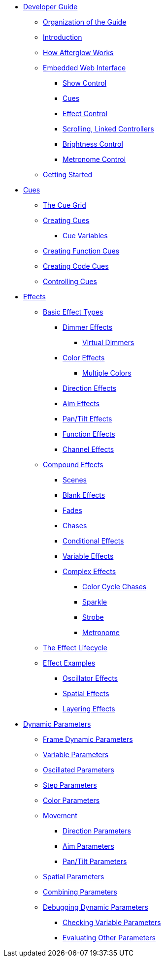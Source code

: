 * xref:README.adoc[Developer Guide]
** xref:README.adoc#organization[Organization of the Guide]
** xref:README.adoc#introduction[Introduction]
** xref:README.adoc#overview[How Afterglow Works]
** xref:README.adoc#web-ui[Embedded Web Interface]
*** xref:README.adoc#show-control[Show Control]
*** xref:README.adoc#cues[Cues]
*** xref:README.adoc#effect-control[Effect Control]
*** xref:README.adoc#scrolling-and-linked-controllers[Scrolling, Linked Controllers]
*** xref:README.adoc#brightness-control[Brightness Control]
*** xref:README.adoc#metronome-control[Metronome Control]
** xref:README.adoc#getting-started[Getting Started]
* xref:cues.adoc[Cues]
** xref:cues.adoc#the-cue-grid[The Cue Grid]
** xref:cues.adoc#creating-cues[Creating Cues]
*** xref:cues.adoc#cue-variables[Cue Variables]
** xref:cues.adoc#creating-function-cues[Creating Function Cues]
** xref:cues.adoc#creating-code-cues[Creating Code Cues]
** xref:cues.adoc#controlling-cues[Controlling Cues]
* xref:effects.adoc[Effects]
** xref:effects.adoc#basic-effect-types[Basic Effect Types]
*** xref:effects.adoc#dimmer-effects[Dimmer Effects]
**** xref:effects.adoc#virtual-dimmers[Virtual Dimmers]
*** xref:effects.adoc#color-effects[Color Effects]
**** xref:effects.adoc#multiple-colors[Multiple Colors]
*** xref:effects.adoc#direction-effects[Direction Effects]
*** xref:effects.adoc#aim-effects[Aim Effects]
*** xref:effects.adoc#pan-tilt-effects[Pan/Tilt Effects]
*** xref:effects.adoc#function-effects[Function Effects]
*** xref:effects.adoc#channel-effects[Channel Effects]
** xref:effects.adoc#compound-effects[Compound Effects]
*** xref:effects.adoc#scenes[Scenes]
*** xref:effects.adoc#blank-effects[Blank Effects]
*** xref:effects.adoc#fades[Fades]
*** xref:effects.adoc#chases[Chases]
*** xref:effects.adoc#conditional-effects[Conditional Effects]
*** xref:effects.adoc#variable-effects[Variable Effects]
*** xref:effects.adoc#complex-effects[Complex Effects]
**** xref:effects.adoc#color-cycle-chases[Color Cycle Chases]
**** xref:effects.adoc#sparkle[Sparkle]
**** xref:effects.adoc#strobe[Strobe]
**** xref:effects.adoc#metronome[Metronome]
** xref:effects.adoc#the-effect-lifecycle[The Effect Lifecycle]
** xref:effects.adoc#effect-examples[Effect Examples]
*** xref:effects.adoc#oscillator-effects[Oscillator Effects]
*** xref:effects.adoc#spatial-effects[Spatial Effects]
*** xref:effects.adoc#layering-effects[Layering Effects]
* xref:parameters.adoc[Dynamic Parameters]
** xref:parameters.adoc#frame-dynamic-parameters[Frame Dynamic Parameters]
** xref:parameters.adoc#variable-parameters[Variable Parameters]
** xref:parameters.adoc#oscillated-parameters[Oscillated Parameters]
** xref:parameters.adoc#step-parameters[Step Parameters]
** xref:parameters.adoc#color-parameters[Color Parameters]
** xref:parameters.adoc#movement[Movement]
*** xref:parameters.adoc#direction-parameters[Direction Parameters]
*** xref:parameters.adoc#aim-parameters[Aim Parameters]
*** xref:parameters.adoc#pan-tilt-parameters[Pan/Tilt Parameters]
** xref:parameters.adoc#spatial-parameters[Spatial Parameters]
** xref:parameters.adoc#combining-parameters[Combining Parameters]
** xref:parameters.adoc#debugging-dynamic-parameters[Debugging Dynamic Parameters]
*** xref:parameters.adoc#checking-variable-parameters[Checking Variable Parameters]
*** xref:parameters.adoc#evaulating-other-parameters[Evaluating Other Parameters]
